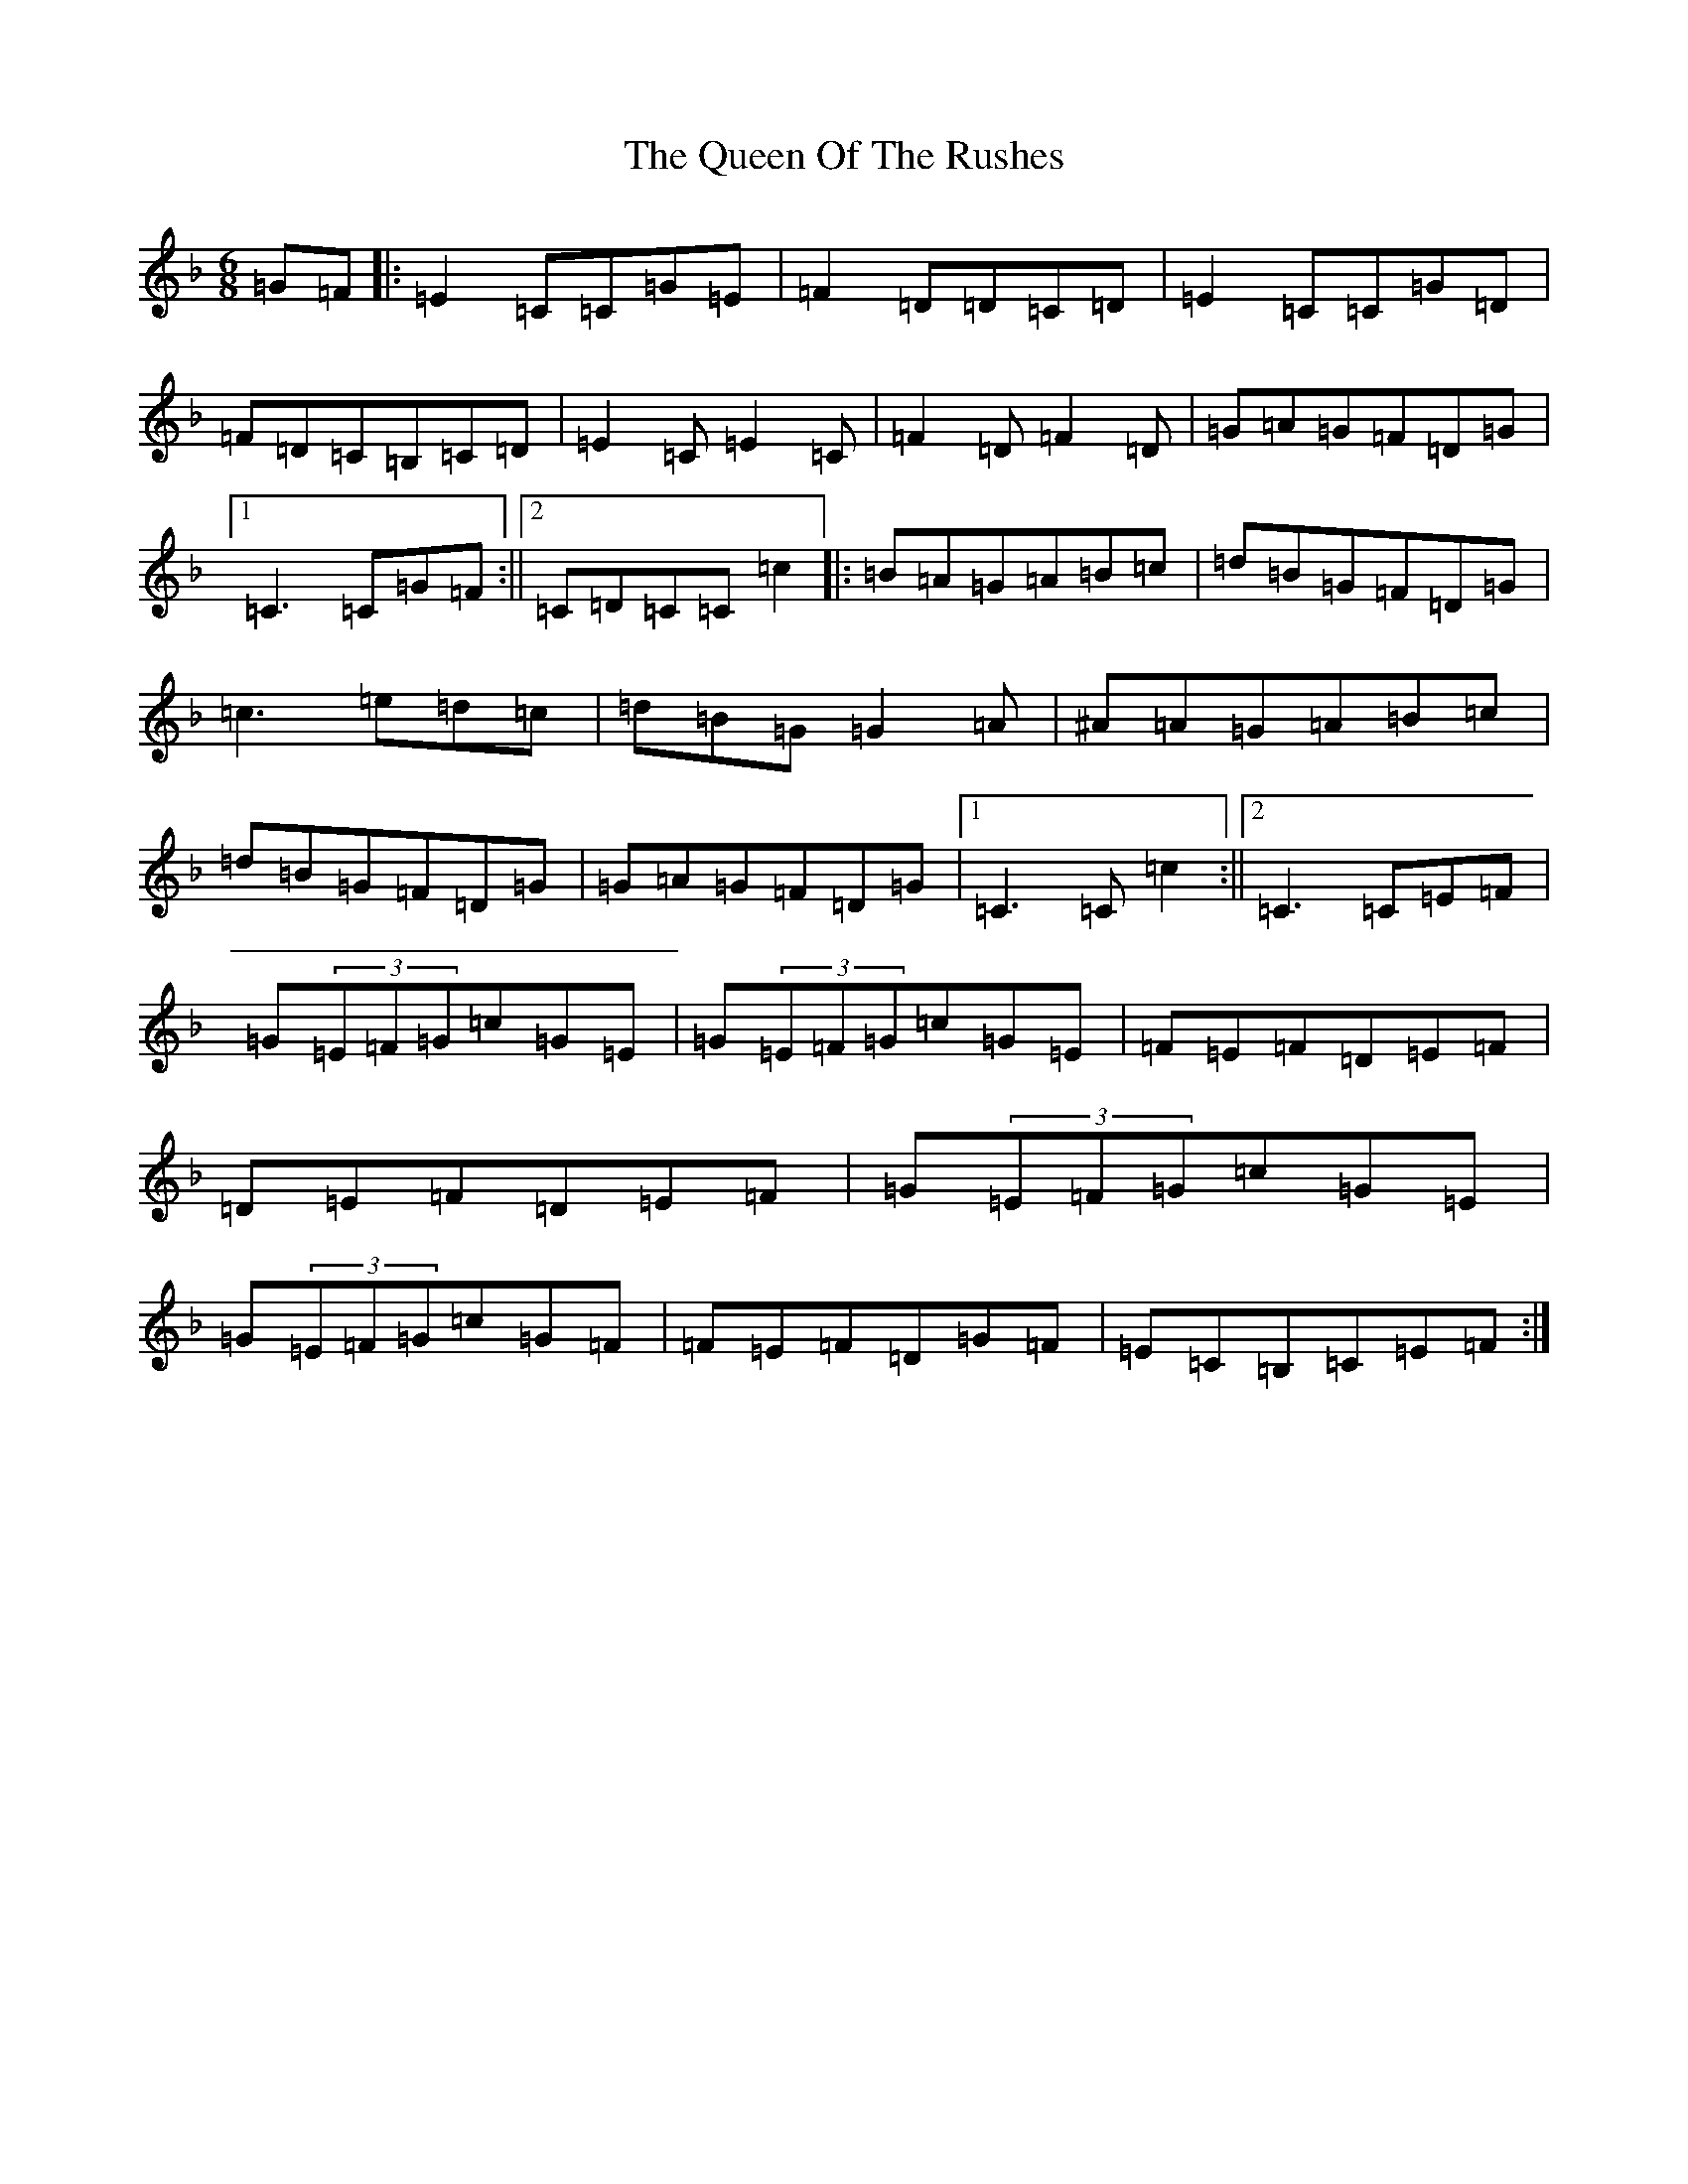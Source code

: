 X: 17593
T: Queen Of The Rushes, The
S: https://thesession.org/tunes/710#setting4848
Z: D Mixolydian
R: jig
M: 6/8
L: 1/8
K: C Mixolydian
=G=F|:=E2=C=C=G=E|=F2=D=D=C=D|=E2=C=C=G=D|=F=D=C=B,=C=D|=E2=C=E2=C|=F2=D=F2=D|=G=A=G=F=D=G|1=C3=C=G=F:||2=C=D=C=C=c2|:=B=A=G=A=B=c|=d=B=G=F=D=G|=c3=e=d=c|=d=B=G=G2=A|^A=A=G=A=B=c|=d=B=G=F=D=G|=G=A=G=F=D=G|1=C3=C=c2:||2=C3=C=E=F|=G(3=E=F=G=c=G=E|=G(3=E=F=G=c=G=E|=F=E=F=D=E=F|=D=E=F=D=E=F|=G(3=E=F=G=c=G=E|=G(3=E=F=G=c=G=F|=F=E=F=D=G=F|=E=C=B,=C=E=F:|